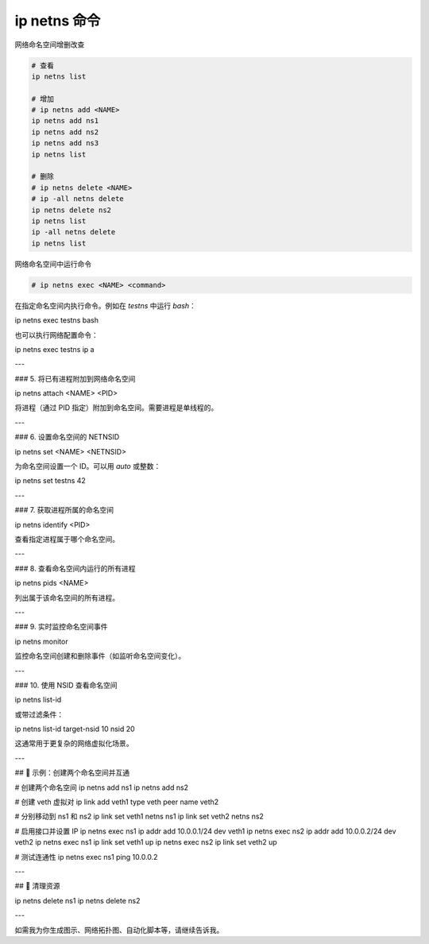 ip netns 命令
================================================================================

.. todo::

    建议阅读 namespace 章节，理论上放在虚拟化或 linux 技术篇章


网络命名空间增删改查

.. code-block::

    # 查看
    ip netns list

    # 增加
    # ip netns add <NAME>
    ip netns add ns1
    ip netns add ns2
    ip netns add ns3
    ip netns list

    # 删除
    # ip netns delete <NAME>
    # ip -all netns delete
    ip netns delete ns2
    ip netns list
    ip -all netns delete
    ip netns list


网络命名空间中运行命令

.. code-block::

    # ip netns exec <NAME> <command>


在指定命名空间内执行命令。例如在 `testns` 中运行 `bash`：

.. code-block::

ip netns exec testns bash


也可以执行网络配置命令：

.. code-block::

ip netns exec testns ip a


---

### 5. 将已有进程附加到网络命名空间

.. code-block::

ip netns attach <NAME> <PID>


将进程（通过 PID 指定）附加到命名空间。需要进程是单线程的。

---

### 6. 设置命名空间的 NETNSID

.. code-block::

ip netns set <NAME> <NETNSID>


为命名空间设置一个 ID。可以用 `auto` 或整数：

.. code-block::

ip netns set testns 42


---

### 7. 获取进程所属的命名空间

.. code-block::

ip netns identify <PID>


查看指定进程属于哪个命名空间。

---

### 8. 查看命名空间内运行的所有进程

.. code-block::

ip netns pids <NAME>


列出属于该命名空间的所有进程。

---

### 9. 实时监控命名空间事件

.. code-block::

ip netns monitor


监控命名空间创建和删除事件（如监听命名空间变化）。

---

### 10. 使用 NSID 查看命名空间

.. code-block::

ip netns list-id


或带过滤条件：

.. code-block::

ip netns list-id target-nsid 10 nsid 20


这通常用于更复杂的网络虚拟化场景。

---

## 🔁 示例：创建两个命名空间并互通

.. code-block::

# 创建两个命名空间
ip netns add ns1
ip netns add ns2

# 创建 veth 虚拟对
ip link add veth1 type veth peer name veth2

# 分别移动到 ns1 和 ns2
ip link set veth1 netns ns1
ip link set veth2 netns ns2

# 启用接口并设置 IP
ip netns exec ns1 ip addr add 10.0.0.1/24 dev veth1
ip netns exec ns2 ip addr add 10.0.0.2/24 dev veth2
ip netns exec ns1 ip link set veth1 up
ip netns exec ns2 ip link set veth2 up

# 测试连通性
ip netns exec ns1 ping 10.0.0.2


---

## 🧽 清理资源

.. code-block::

ip netns delete ns1
ip netns delete ns2


---

如需我为你生成图示、网络拓扑图、自动化脚本等，请继续告诉我。
